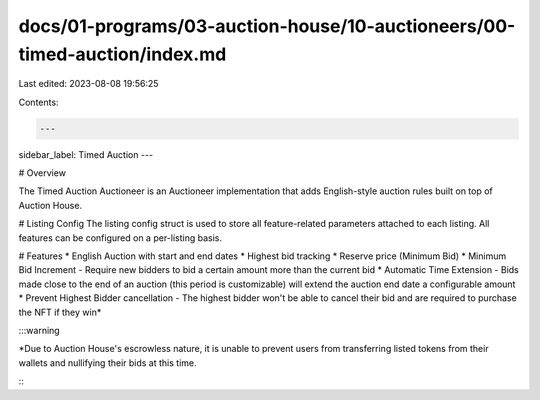 docs/01-programs/03-auction-house/10-auctioneers/00-timed-auction/index.md
==========================================================================

Last edited: 2023-08-08 19:56:25

Contents:

.. code-block:: md

    ---
sidebar_label: Timed Auction
---

# Overview

The Timed Auction Auctioneer is an Auctioneer implementation that adds English-style auction rules built on top of Auction House.

# Listing Config
The listing config struct is used to store all feature-related parameters attached to each listing. All features can be configured on a per-listing basis.

# Features
* English Auction with start and end dates
* Highest bid tracking
* Reserve price (Minimum Bid)
* Minimum Bid Increment - Require new bidders to bid a certain amount more than the current bid
* Automatic Time Extension - Bids made close to the end of an auction (this period is customizable) will extend the auction end date a configurable amount
* Prevent Highest Bidder cancellation - The highest bidder won't be able to cancel their bid and are required to purchase the NFT if they win*

:::warning

*Due to Auction House's escrowless nature, it is unable to prevent users from transferring listed tokens from their wallets and nullifying their bids at this time.

:::

